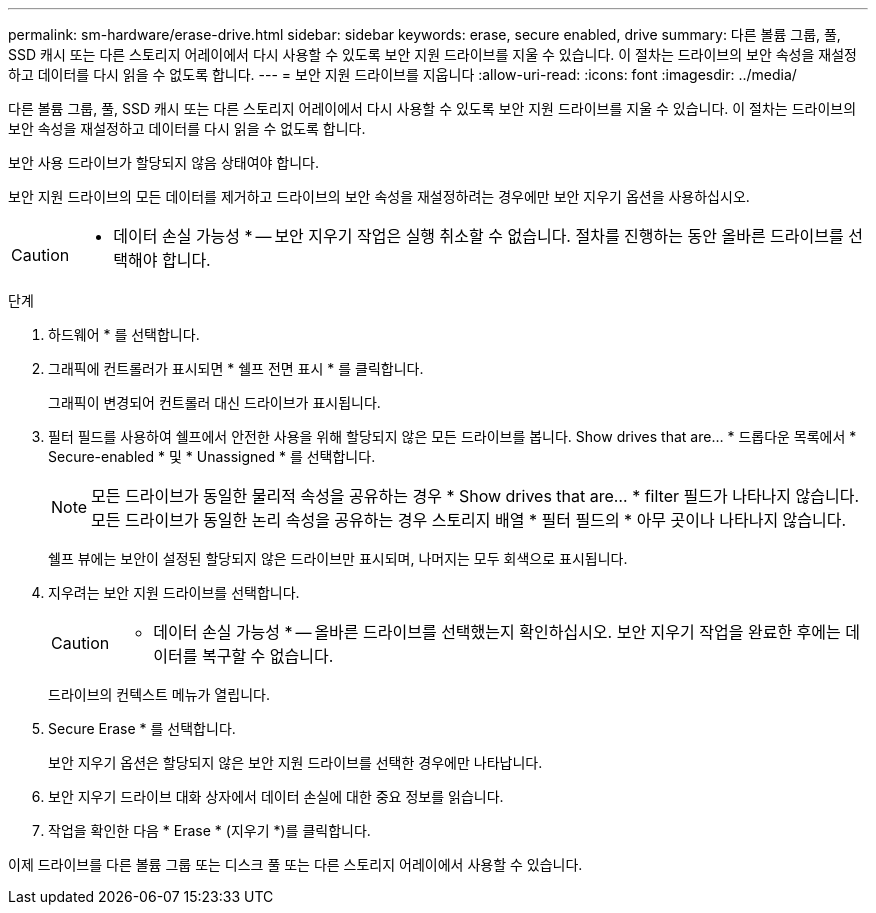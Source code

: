 ---
permalink: sm-hardware/erase-drive.html 
sidebar: sidebar 
keywords: erase, secure enabled, drive 
summary: 다른 볼륨 그룹, 풀, SSD 캐시 또는 다른 스토리지 어레이에서 다시 사용할 수 있도록 보안 지원 드라이브를 지울 수 있습니다. 이 절차는 드라이브의 보안 속성을 재설정하고 데이터를 다시 읽을 수 없도록 합니다. 
---
= 보안 지원 드라이브를 지웁니다
:allow-uri-read: 
:icons: font
:imagesdir: ../media/


[role="lead"]
다른 볼륨 그룹, 풀, SSD 캐시 또는 다른 스토리지 어레이에서 다시 사용할 수 있도록 보안 지원 드라이브를 지울 수 있습니다. 이 절차는 드라이브의 보안 속성을 재설정하고 데이터를 다시 읽을 수 없도록 합니다.

보안 사용 드라이브가 할당되지 않음 상태여야 합니다.

보안 지원 드라이브의 모든 데이터를 제거하고 드라이브의 보안 속성을 재설정하려는 경우에만 보안 지우기 옵션을 사용하십시오.

[CAUTION]
====
* 데이터 손실 가능성 * -- 보안 지우기 작업은 실행 취소할 수 없습니다. 절차를 진행하는 동안 올바른 드라이브를 선택해야 합니다.

====
.단계
. 하드웨어 * 를 선택합니다.
. 그래픽에 컨트롤러가 표시되면 * 쉘프 전면 표시 * 를 클릭합니다.
+
그래픽이 변경되어 컨트롤러 대신 드라이브가 표시됩니다.

. 필터 필드를 사용하여 쉘프에서 안전한 사용을 위해 할당되지 않은 모든 드라이브를 봅니다. Show drives that are... * 드롭다운 목록에서 * Secure-enabled * 및 * Unassigned * 를 선택합니다.
+
[NOTE]
====
모든 드라이브가 동일한 물리적 속성을 공유하는 경우 * Show drives that are... * filter 필드가 나타나지 않습니다. 모든 드라이브가 동일한 논리 속성을 공유하는 경우 스토리지 배열 * 필터 필드의 * 아무 곳이나 나타나지 않습니다.

====
+
쉘프 뷰에는 보안이 설정된 할당되지 않은 드라이브만 표시되며, 나머지는 모두 회색으로 표시됩니다.

. 지우려는 보안 지원 드라이브를 선택합니다.
+
[CAUTION]
====
* 데이터 손실 가능성 * -- 올바른 드라이브를 선택했는지 확인하십시오. 보안 지우기 작업을 완료한 후에는 데이터를 복구할 수 없습니다.

====
+
드라이브의 컨텍스트 메뉴가 열립니다.

. Secure Erase * 를 선택합니다.
+
보안 지우기 옵션은 할당되지 않은 보안 지원 드라이브를 선택한 경우에만 나타납니다.

. 보안 지우기 드라이브 대화 상자에서 데이터 손실에 대한 중요 정보를 읽습니다.
. 작업을 확인한 다음 * Erase * (지우기 *)를 클릭합니다.


이제 드라이브를 다른 볼륨 그룹 또는 디스크 풀 또는 다른 스토리지 어레이에서 사용할 수 있습니다.
